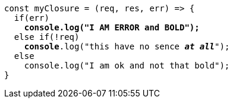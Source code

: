 [source,javascript,subs="+quotes,+macros"]
-----
const myClosure = (req, res, err) => {
  if(err)
    **console.log("I AM ERROR and BOLD");**
  else if(!req)
    **console**.log("this have no sence __**at all**__");
  else 
    console.log("I am ok and not that bold");
}
-----

